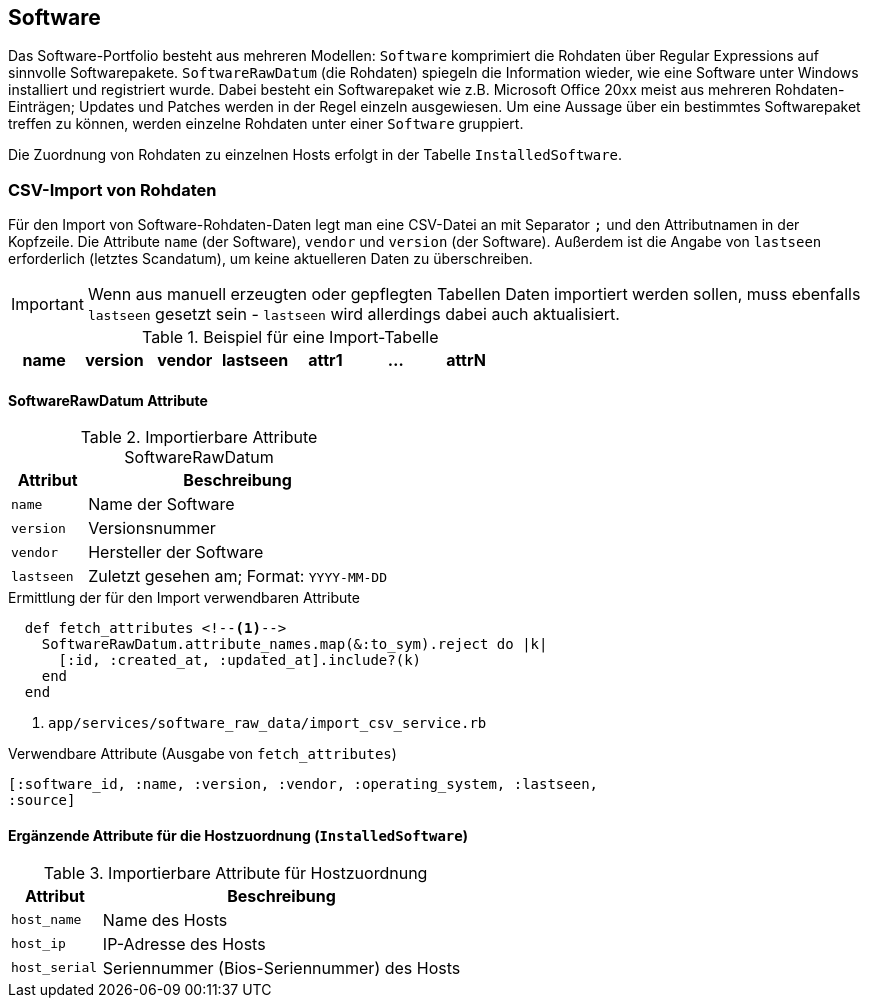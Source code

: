 == Software

Das Software-Portfolio besteht aus mehreren Modellen: `Software` komprimiert
die Rohdaten über Regular Expressions auf sinnvolle Softwarepakete.
`SoftwareRawDatum` (die Rohdaten) spiegeln die Information wieder, wie eine
Software unter Windows installiert und registriert wurde. Dabei besteht ein
Softwarepaket wie z.B. Microsoft Office 20xx meist aus mehreren
Rohdaten-Einträgen; Updates und Patches werden in der Regel einzeln
ausgewiesen. Um eine Aussage über ein bestimmtes Softwarepaket treffen zu
können, werden einzelne Rohdaten unter einer `Software` gruppiert.

Die Zuordnung von Rohdaten zu einzelnen Hosts erfolgt in der Tabelle
`InstalledSoftware`.

=== CSV-Import von Rohdaten

Für den Import von Software-Rohdaten-Daten legt man eine CSV-Datei an mit
Separator `;` und den Attributnamen in der Kopfzeile. Die Attribute `name`
(der Software), `vendor` und `version` (der Software). Außerdem ist die Angabe
von `lastseen` erforderlich (letztes Scandatum), um keine aktuelleren Daten zu
überschreiben.

IMPORTANT: Wenn aus manuell erzeugten oder gepflegten Tabellen Daten
importiert werden sollen, muss ebenfalls `lastseen` gesetzt sein - `lastseen`
wird allerdings dabei auch aktualisiert.

.Beispiel für eine Import-Tabelle
[options="header"]
|===
| name  | version | vendor | lastseen   | attr1 | ... | attrN |
| 7-Zip |	20.00   |	Igor P.| 10.08.2020 | .

|===

==== SoftwareRawDatum Attribute

.Importierbare Attribute SoftwareRawDatum
[options="header", cols="20,80"]
|===
|Attribut
|Beschreibung

| `name`
| Name der Software

|`version`
| Versionsnummer

|`vendor`
|Hersteller der Software

|`lastseen`
| Zuletzt gesehen am; Format: `YYYY-MM-DD`

|===

.Ermittlung der für den Import verwendbaren Attribute
[source]
----
  def fetch_attributes <!--1-->
    SoftwareRawDatum.attribute_names.map(&:to_sym).reject do |k|
      [:id, :created_at, :updated_at].include?(k)
    end
  end
----
<1> `app/services/software_raw_data/import_csv_service.rb`

.Verwendbare Attribute (Ausgabe von `fetch_attributes`)
[source]
----
[:software_id, :name, :version, :vendor, :operating_system, :lastseen,
:source]
----

==== Ergänzende Attribute für die Hostzuordnung (`InstalledSoftware`)

.Importierbare Attribute für Hostzuordnung
[options="header", cols="20,80"]
|===
|Attribut
|Beschreibung

| `host_name`
| Name des Hosts

| `host_ip`
| IP-Adresse des Hosts

|`host_serial`
|Seriennummer (Bios-Seriennummer) des Hosts

|===
